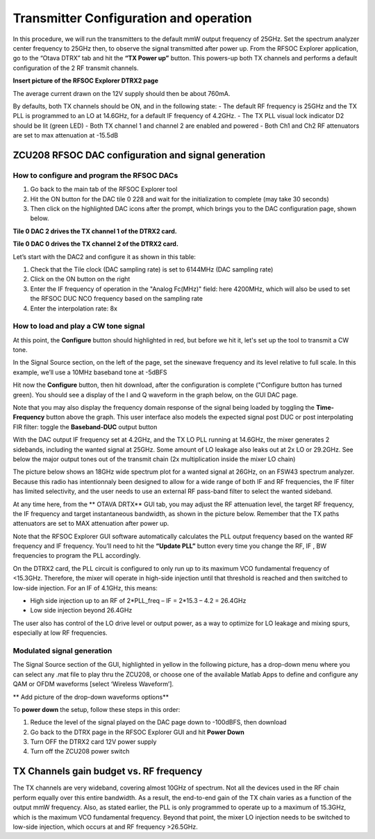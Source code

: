 Transmitter Configuration and operation
=======================================

In this procedure, we will run the transmitters to the default mmW output frequency of 25GHz. 
Set the spectrum analyzer center frequency to 25GHz then, to observe the signal transmitted after power up.
From the RFSOC Explorer application, go to the “Otava DTRX” tab and hit the **“TX Power up”** button. This powers-up both TX channels and performs a default configuration of the 2 RF transmit channels.

**Insert picture of the RFSOC Explorer DTRX2 page**

The average current drawn on the 12V supply should then be about 760mA. 

By defaults, both TX channels should be ON, and in the following state:
-	The default RF frequency is 25GHz and the TX PLL is programmed to an LO at 14.6GHz, for a default IF frequency of 4.2GHz.
-	The TX PLL visual lock indicator D2 should be lit (green LED)
-	Both TX channel 1 and channel 2 are enabled and powered
-	Both Ch1 and Ch2 RF attenuators are set to max attenuation at -15.5dB

ZCU208 RFSOC DAC configuration and signal generation
----------------------------------------------------


How to configure and program the RFSOC DACs
^^^^^^^^^^^^^^^^^^^^^^^^^^^^^^^^^^^^^^^^^^^

#. Go back to the main tab of the RFSOC Explorer tool
#. Hit the ON button for the DAC tile 0 228 and wait for the initialization to complete (may take 30 seconds)
#. Then click on the highlighted DAC icons after the prompt, which brings you to the DAC configuration page, shown below.

.. image:: images_tx_setup/RFSOCX_RFSOC_DACs_cntrl_page.jpg

**Tile 0 DAC 2 drives the TX channel 1 of the DTRX2 card.**

**Tile 0 DAC 0 drives the TX channel 2 of the DTRX2 card.**

Let’s start with the DAC2 and configure it as shown in this table:

.. image:: images_tx_setup/DACs_config_table.png

#. Check that the Tile clock (DAC sampling rate) is set to 6144MHz (DAC sampling rate)
#. Click on the ON button on the right 
#. Enter the IF frequency of operation in the "Analog Fc(MHz)" field: here 4200MHz, which will also be used to set the RFSOC DUC NCO frequency based on the sampling rate  
#. Enter the interpolation rate: 8x


How to load and play a CW tone signal
^^^^^^^^^^^^^^^^^^^^^^^^^^^^^^^^^^^^^

At this point, the **Configure** button should highlighted in red, but before we hit it, let's set up the tool to transmit a CW tone.

In the Signal Source section, on the left of the page, set the sinewave frequency and its level relative to full scale. 
In this example, we’ll use a 10MHz baseband tone at -5dBFS

Hit now the **Configure** button, then hit download, after the configuration is complete ("Configure button has turned green). 
You should see a display of the I and Q waveform in the graph below, on the GUI DAC page.

Note that you may also display the frequency domain response of the signal being loaded by toggling the **Time-Frequency** button above the graph.
This user interface also models the expected signal post DUC or post interpolating FIR filter: toggle the **Baseband-DUC** output button

With the DAC output IF frequency set at 4.2GHz, and the TX LO PLL running at 14.6GHz, the mixer generates 2 sidebands, including the wanted signal at 25GHz. Some amount of LO leakage also leaks out at 2x LO or 29.2GHz. See below the major output tones out of the transmit chain (2x multiplication inside the mixer LO chain)

The picture below shows an 18GHz wide spectrum plot for a wanted signal at 26GHz, on an FSW43 spectrum analyzer. Because this radio has intentionnaly been designed to allow for a wide range of both IF and RF frequencies, the IF filter has limited selectivity, and the user needs to use an external RF pass-band filter to select the wanted sideband. 


.. image:: images_tx_setup/26G_TX_widespan.png

At any time here, from the ** OTAVA DRTX** GUI tab, you may adjust the RF attenuation level, the target RF frequency, the IF frequency and target instantaneous bandwidth, as shown in the picture below. Remember that the TX paths attenuators are set to MAX attenuation after power up.

.. image:: images_tx_setup/RFSOCX_DTRX2_TX_instructions1.png

Note that the RFSOC Explorer GUI software automatically calculates the PLL output frequency based on the wanted RF frequency and IF frequency. 
You’ll need to hit the **“Update PLL”** button every time you change the RF, IF , BW frequencies to program the PLL accordingly.

On the DTRX2 card, the PLL circuit is configured to only run up to its maximum VCO fundamental frequency of <15.3GHz. Therefore, the mixer will operate in high-side injection until that threshold is reached and then switched to low-side injection. 
For an IF of 4.1GHz, this means:

-	High side injection up to an RF of 2*PLL_freq – IF = 2*15.3 – 4.2 =  26.4GHz

-	Low side injection beyond 26.4GHz

The user also has control of the LO drive level or output power, as a way to optimize for LO leakage and mixing spurs, especially at low RF frequencies.

Modulated signal generation 
^^^^^^^^^^^^^^^^^^^^^^^^^^^

The Signal Source section of the GUI, highlighted in yellow in the following picture, has a drop-down menu where you can select any .mat file to play thru the ZCU208, or choose one of the available Matlab Apps to define and configure any QAM or OFDM waveforms [select ‘Wireless Waveform’]. 

** Add picture of the drop-down waveforms options**


To **power down** the setup, follow these steps in this order:

#. Reduce the level of the signal played on the DAC page down to -100dBFS, then download
#. Go back to the DTRX page in the RFSOC Explorer GUI and hit **Power Down**
#. Turn OFF the DTRX2 card 12V power supply
#. Turn off the ZCU208 power switch

TX Channels gain budget vs. RF frequency
----------------------------------------

The TX channels are very wideband, covering almost 10GHz of spectrum. Not all the devices used in the RF chain perform equally over this entire bandwidth. As a result, the end-to-end gain of the TX chain varies as a function of the output mmW frequency. 
Also, as stated earlier, the PLL is only programmed to operate up to a maximum of 15.3GHz, which is the maximum VCO fundamental frequency. Beyond that point, the mixer LO injection needs to be switched to low-side injection, which occurs at and RF frequency >26.5GHz. 
